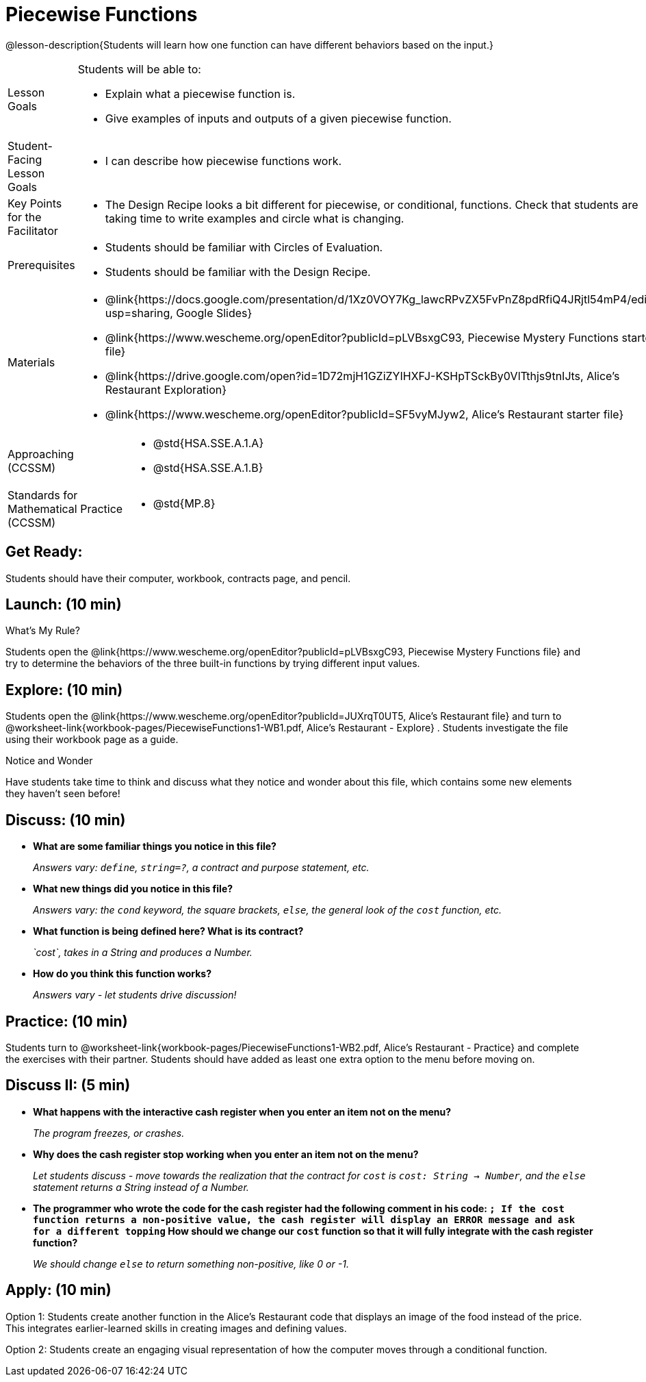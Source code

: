 = Piecewise Functions 

@lesson-description{Students will learn how one function can have different behaviors based on the input.}


[.left-header,cols="20a,80a", stripes=none]
|===
|Lesson Goals
|Students will be able to:

* Explain what a piecewise function is.
* Give examples of inputs and outputs of a given piecewise function.

|Student-Facing Lesson Goals
|
* I can describe how piecewise functions work.

|Key Points for the Facilitator
|
* The Design Recipe looks a bit different for piecewise, or conditional, functions.  Check that students are taking time to write examples and circle what is changing.

|Prerequisites
|
* Students should be familiar with Circles of Evaluation.
* Students should be familiar with the Design Recipe.

|Materials
|
* @link{https://docs.google.com/presentation/d/1Xz0VOY7Kg_lawcRPvZX5FvPnZ8pdRfiQ4JRjtl54mP4/edit?usp=sharing, Google Slides}
* @link{https://www.wescheme.org/openEditor?publicId=pLVBsxgC93, Piecewise Mystery Functions starter file}
* @link{https://drive.google.com/open?id=1D72mjH1GZiZYIHXFJ-KSHpTSckBy0VlTthjs9tnIJts, Alice's Restaurant Exploration}
* @link{https://www.wescheme.org/openEditor?publicId=SF5vyMJyw2, Alice's Restaurant starter file}

////
Connection Activities
* @link{https://teacher.desmos.com/activitybuilder/custom/57d6b323d5b6478408b8748b, Domain & Range of Piecewise Function} (Desmos Activity)
////

|===

[.left-header,cols="20a,80a", stripes=none]
|===

|Approaching (CCSSM)
|
* @std{HSA.SSE.A.1.A}
* @std{HSA.SSE.A.1.B}

|Standards for Mathematical Practice (CCSSM)
|
* @std{MP.8}

|===

== Get Ready:

Students should have their computer, workbook, contracts page, and pencil.

== Launch: (10 min)

What's My Rule?

Students open the @link{https://www.wescheme.org/openEditor?publicId=pLVBsxgC93, Piecewise Mystery Functions file} and try to determine the behaviors of the three built-in functions by trying different input values.  

== Explore: (10 min)

Students open the @link{https://www.wescheme.org/openEditor?publicId=JUXrqT0UT5, Alice's Restaurant file} and turn to @worksheet-link{workbook-pages/PiecewiseFunctions1-WB1.pdf, Alice's Restaurant - Explore} .  Students investigate the file using their workbook page as a guide.

[.notice-box]
.Notice and Wonder
****
Have students take time to think and discuss what they notice and wonder about this file, which contains some new elements they haven't seen before!
****

== Discuss: (10 min)

* *What are some familiar things you notice in this file?* 
+
_Answers vary: `define`, `string=?`, a contract and purpose statement, etc._
* *What new things did you notice in this file?*
+
_Answers vary: the `cond` keyword, the square brackets, `else`, the general look of the `cost` function, etc._
* *What function is being defined here? What is its contract?*
+
_`cost`, takes in a String and produces a Number._
* *How do you think this function works?*
+
_Answers vary - let students drive discussion!_

== Practice: (10 min)

Students turn to @worksheet-link{workbook-pages/PiecewiseFunctions1-WB2.pdf, Alice's Restaurant - Practice} and complete the exercises with their partner.  Students should have added as least one extra option to the menu before moving on.

== Discuss II: (5 min)

* *What happens with the interactive cash register when you enter an item not on the menu?*
+
_The program freezes, or crashes._
* *Why does the cash register stop working when you enter an item not on the menu?*
+
_Let students discuss - move towards the realization that the contract for `cost` is `cost: String -> Number`, and the `else` statement returns a String instead of a Number._
* *The programmer who wrote the code for the cash register had the following comment in his code: `; If the cost function returns a non-positive value, the cash register will display an ERROR message and ask for a different topping` How should we change our `cost` function so that it will fully integrate with the cash register function?*
+
_We should change `else` to return something non-positive, like 0 or -1._


== Apply: (10 min)

Option 1: Students create another function in the Alice's Restaurant code that displays an image of the food instead of the price. This integrates earlier-learned skills in creating images and defining values.

Option 2: Students create an engaging visual representation of how the computer moves through a conditional function.


